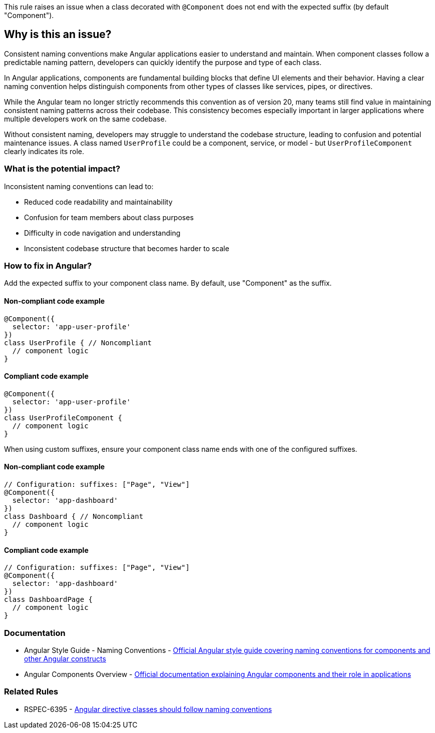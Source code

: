 This rule raises an issue when a class decorated with `@Component` does not end with the expected suffix (by default "Component").

== Why is this an issue?

Consistent naming conventions make Angular applications easier to understand and maintain. When component classes follow a predictable naming pattern, developers can quickly identify the purpose and type of each class.

In Angular applications, components are fundamental building blocks that define UI elements and their behavior. Having a clear naming convention helps distinguish components from other types of classes like services, pipes, or directives.

While the Angular team no longer strictly recommends this convention as of version 20, many teams still find value in maintaining consistent naming patterns across their codebase. This consistency becomes especially important in larger applications where multiple developers work on the same codebase.

Without consistent naming, developers may struggle to understand the codebase structure, leading to confusion and potential maintenance issues. A class named `UserProfile` could be a component, service, or model - but `UserProfileComponent` clearly indicates its role.

=== What is the potential impact?

Inconsistent naming conventions can lead to:

* Reduced code readability and maintainability
* Confusion for team members about class purposes
* Difficulty in code navigation and understanding
* Inconsistent codebase structure that becomes harder to scale

=== How to fix in Angular?

Add the expected suffix to your component class name. By default, use "Component" as the suffix.

==== Non-compliant code example

[source,typescript,diff-id=1,diff-type=noncompliant]
----
@Component({
  selector: 'app-user-profile'
})
class UserProfile { // Noncompliant
  // component logic
}
----

==== Compliant code example

[source,typescript,diff-id=1,diff-type=compliant]
----
@Component({
  selector: 'app-user-profile'
})
class UserProfileComponent {
  // component logic
}
----

When using custom suffixes, ensure your component class name ends with one of the configured suffixes.

==== Non-compliant code example

[source,typescript,diff-id=2,diff-type=noncompliant]
----
// Configuration: suffixes: ["Page", "View"]
@Component({
  selector: 'app-dashboard'
})
class Dashboard { // Noncompliant
  // component logic
}
----

==== Compliant code example

[source,typescript,diff-id=2,diff-type=compliant]
----
// Configuration: suffixes: ["Page", "View"]
@Component({
  selector: 'app-dashboard'
})
class DashboardPage {
  // component logic
}
----

=== Documentation

 * Angular Style Guide - Naming Conventions - https://angular.io/guide/styleguide#naming[Official Angular style guide covering naming conventions for components and other Angular constructs]
 * Angular Components Overview - https://angular.io/guide/component-overview[Official documentation explaining Angular components and their role in applications]

=== Related Rules

 * RSPEC-6395 - https://rules.sonarsource.com/typescript/RSPEC-6395[Angular directive classes should follow naming conventions]

